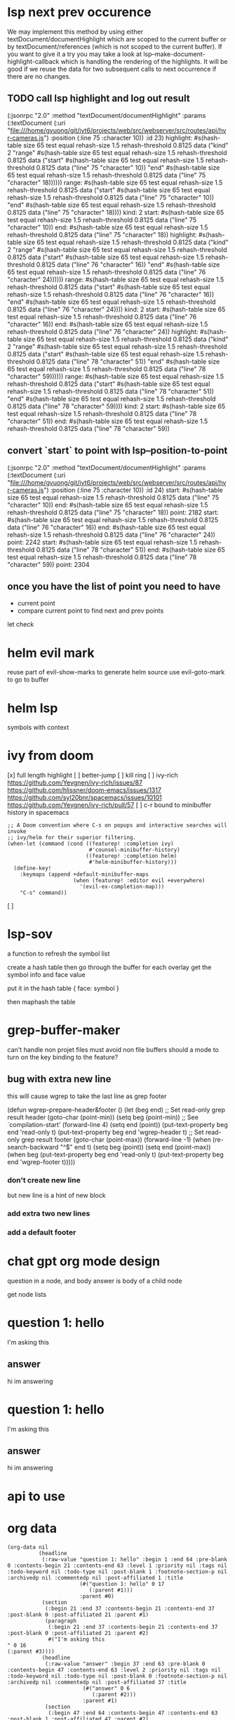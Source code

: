#+STARTUP:    align fold hidestars oddeven indent 

* lsp next prev occurence

We may implement this method by using either textDocument/documentHighlight
which are scoped to the current buffer or by textDocument/references (which is
not scoped to the current buffer). If you want to give it a try you may take a
look at lsp--make-document-highlight-callback which is handling the rendering of
the highlights. It will be good if we reuse the data for two subsequent calls to
next occurrence if there are no changes.

** TODO call lsp highlight and log out result

(:jsonrpc "2.0" :method "textDocument/documentHighlight" :params (:textDocument (:uri "file:///home/gvuong/git/ivt6/projects/web/src/webserver/src/routes/api/hvr-cameras.js") :position (:line 75 :character 10)) :id 23)
highlight: #s(hash-table size 65 test equal rehash-size 1.5 rehash-threshold 0.8125 data ("kind" 2 "range" #s(hash-table size 65 test equal rehash-size 1.5 rehash-threshold 0.8125 data ("start" #s(hash-table size 65 test equal rehash-size 1.5 rehash-threshold 0.8125 data ("line" 75 "character" 10)) "end" #s(hash-table size 65 test equal rehash-size 1.5 rehash-threshold 0.8125 data ("line" 75 "character" 18)))))) 
range: #s(hash-table size 65 test equal rehash-size 1.5 rehash-threshold 0.8125 data ("start" #s(hash-table size 65 test equal rehash-size 1.5 rehash-threshold 0.8125 data ("line" 75 "character" 10)) "end" #s(hash-table size 65 test equal rehash-size 1.5 rehash-threshold 0.8125 data ("line" 75 "character" 18)))) 
kind: 2 
start: #s(hash-table size 65 test equal rehash-size 1.5 rehash-threshold 0.8125 data ("line" 75 "character" 10)) 
end: #s(hash-table size 65 test equal rehash-size 1.5 rehash-threshold 0.8125 data ("line" 75 "character" 18)) 
highlight: #s(hash-table size 65 test equal rehash-size 1.5 rehash-threshold 0.8125 data ("kind" 2 "range" #s(hash-table size 65 test equal rehash-size 1.5 rehash-threshold 0.8125 data ("start" #s(hash-table size 65 test equal rehash-size 1.5 rehash-threshold 0.8125 data ("line" 76 "character" 16)) "end" #s(hash-table size 65 test equal rehash-size 1.5 rehash-threshold 0.8125 data ("line" 76 "character" 24)))))) 
range: #s(hash-table size 65 test equal rehash-size 1.5 rehash-threshold 0.8125 data ("start" #s(hash-table size 65 test equal rehash-size 1.5 rehash-threshold 0.8125 data ("line" 76 "character" 16)) "end" #s(hash-table size 65 test equal rehash-size 1.5 rehash-threshold 0.8125 data ("line" 76 "character" 24)))) 
kind: 2 
start: #s(hash-table size 65 test equal rehash-size 1.5 rehash-threshold 0.8125 data ("line" 76 "character" 16)) 
end: #s(hash-table size 65 test equal rehash-size 1.5 rehash-threshold 0.8125 data ("line" 76 "character" 24)) 
highlight: #s(hash-table size 65 test equal rehash-size 1.5 rehash-threshold 0.8125 data ("kind" 2 "range" #s(hash-table size 65 test equal rehash-size 1.5 rehash-threshold 0.8125 data ("start" #s(hash-table size 65 test equal rehash-size 1.5 rehash-threshold 0.8125 data ("line" 78 "character" 51)) "end" #s(hash-table size 65 test equal rehash-size 1.5 rehash-threshold 0.8125 data ("line" 78 "character" 59)))))) 
range: #s(hash-table size 65 test equal rehash-size 1.5 rehash-threshold 0.8125 data ("start" #s(hash-table size 65 test equal rehash-size 1.5 rehash-threshold 0.8125 data ("line" 78 "character" 51)) "end" #s(hash-table size 65 test equal rehash-size 1.5 rehash-threshold 0.8125 data ("line" 78 "character" 59)))) 
kind: 2 
start: #s(hash-table size 65 test equal rehash-size 1.5 rehash-threshold 0.8125 data ("line" 78 "character" 51)) 
end: #s(hash-table size 65 test equal rehash-size 1.5 rehash-threshold 0.8125 data ("line" 78 "character" 59)) 

** convert `start` to point with lsp--position-to-point

(:jsonrpc "2.0" :method "textDocument/documentHighlight" :params (:textDocument (:uri "file:///home/gvuong/git/ivt6/projects/web/src/webserver/src/routes/api/hvr-cameras.js") :position (:line 75 :character 10)) :id 24)
start: #s(hash-table size 65 test equal rehash-size 1.5 rehash-threshold 0.8125 data ("line" 75 "character" 10)) 
end: #s(hash-table size 65 test equal rehash-size 1.5 rehash-threshold 0.8125 data ("line" 75 "character" 18)) 
point: 2182 
start: #s(hash-table size 65 test equal rehash-size 1.5 rehash-threshold 0.8125 data ("line" 76 "character" 16)) 
end: #s(hash-table size 65 test equal rehash-size 1.5 rehash-threshold 0.8125 data ("line" 76 "character" 24)) 
point: 2242 
start: #s(hash-table size 65 test equal rehash-size 1.5 rehash-threshold 0.8125 data ("line" 78 "character" 51)) 
end: #s(hash-table size 65 test equal rehash-size 1.5 rehash-threshold 0.8125 data ("line" 78 "character" 59)) 
point: 2304 

** once you have the list of point you need to have

- current point
- compare current point to find next and prev points

let check 
* helm evil mark
reuse part of evil-show-marks to generate helm source
use evil-goto-mark to go to buffer
* helm lsp 
symbols with context 
* ivy from doom
[x] full length highlight
[ ] better-jump
[ ] kill ring
[ ] ivy-rich
https://github.com/Yevgnen/ivy-rich/issues/87
https://github.com/hlissner/doom-emacs/issues/1317
https://github.com/syl20bnr/spacemacs/issues/10101
https://github.com/Yevgnen/ivy-rich/pull/57
[ ] c-r bound to minibuffer history in spacemacs
#+begin_src elisp
  ;; A Doom convention where C-s on popups and interactive searches will invoke
  ;; ivy/helm for their superior filtering.
  (when-let (command (cond ((featurep! :completion ivy)
                            #'counsel-minibuffer-history)
                           ((featurep! :completion helm)
                            #'helm-minibuffer-history)))
    (define-key!
      :keymaps (append +default-minibuffer-maps
                       (when (featurep! :editor evil +everywhere)
                         '(evil-ex-completion-map)))
      "C-s" command))
#+end_src

[ ]  

* lsp-sov
a function to refresh the symbol list

create a hash table then go through the buffer
for each overlay get the symbol info and face value

put it in the hash table { face: symbol }

then maphash the table 
* grep-buffer-maker
can't handle non projet files
must avoid non file buffers 
should a mode to turn on the key binding to the feature?
** bug with extra new line
this will cause wgrep to take the last line as grep footer

(defun wgrep-prepare-header&footer ()
  (let (beg end)
    ;; Set read-only grep result header
    (goto-char (point-min))
    (setq beg (point-min))
    ;; See `compilation-start'
    (forward-line 4)
    (setq end (point))
    (put-text-property beg end 'read-only t)
    (put-text-property beg end 'wgrep-header t)
    ;; Set read-only grep result footer
    (goto-char (point-max))
    (forward-line -1)
    (when (re-search-backward "^$" end t)
      (setq beg (point))
      (setq end (point-max))
      (when beg
        (put-text-property beg end 'read-only t)
        (put-text-property beg end 'wgrep-footer t)))))       

*** don't create new line        
but new line is a hint of new block
*** add extra two new lines 
*** add a default footer
* chat gpt org mode design
question in a node, and body
answer is body of a child node

get node lists

* question 1: hello
I'm asking this
** answer
hi im answering

* question 1: hello
I'm asking this
** answer
hi im answering

* api to use
* org data
#+begin_src elisp
(org-data nil
          (headline
           (:raw-value "question 1: hello" :begin 1 :end 64 :pre-blank 0 :contents-begin 21 :contents-end 63 :level 1 :priority nil :tags nil :todo-keyword nil :todo-type nil :post-blank 1 :footnote-section-p nil :archivedp nil :commentedp nil :post-affiliated 1 :title
                       (#("question 1: hello" 0 17
                          (:parent #1)))
                       :parent #0)
           (section
            (:begin 21 :end 37 :contents-begin 21 :contents-end 37 :post-blank 0 :post-affiliated 21 :parent #1)
            (paragraph
             (:begin 21 :end 37 :contents-begin 21 :contents-end 37 :post-blank 0 :post-affiliated 21 :parent #2)
             #("I'm asking this
" 0 16
(:parent #3))))
           (headline
            (:raw-value "answer" :begin 37 :end 63 :pre-blank 0 :contents-begin 47 :contents-end 63 :level 2 :priority nil :tags nil :todo-keyword nil :todo-type nil :post-blank 0 :footnote-section-p nil :archivedp nil :commentedp nil :post-affiliated 37 :title
                        (#("answer" 0 6
                           (:parent #2)))
                        :parent #1)
            (section
             (:begin 47 :end 64 :contents-begin 47 :contents-end 63 :post-blank 1 :post-affiliated 47 :parent #2)
             (paragraph
              (:begin 47 :end 63 :contents-begin 47 :contents-end 63 :post-blank 0 :post-affiliated 47 :parent #3)
              #("hi im answering
" 0 16
(:parent #4))))))
          (headline
           (:raw-value "question 1: hello" :begin 64 :end 182 :pre-blank 0 :contents-begin 84 :contents-end 182 :level 1 :priority nil :tags nil :todo-keyword nil :todo-type nil :post-blank 0 :footnote-section-p nil :archivedp nil :commentedp nil :post-affiliated 64 :title
                       (#("question 1: hello" 0 17
                          (:parent #1)))
                       :parent #0)
           (section
            (:begin 84 :end 111 :contents-begin 84 :contents-end 111 :post-blank 0 :post-affiliated 84 :parent #1)
            (paragraph
             (:begin 84 :end 101 :contents-begin 84 :contents-end 100 :post-blank 1 :post-affiliated 84 :parent #2)
             #("I'm asking this
" 0 16
(:parent #3)))
            (paragraph
             (:begin 101 :end 111 :contents-begin 101 :contents-end 111 :post-blank 0 :post-affiliated 101 :parent #2)
             #("blah blah
" 0 10
(:parent #3))))
           (headline
            (:raw-value "answer" :begin 111 :end 182 :pre-blank 0 :contents-begin 121 :contents-end 182 :level 2 :priority nil :tags nil :todo-keyword nil :todo-type nil :post-blank 0 :footnote-section-p nil :archivedp nil :commentedp nil :post-affiliated 111 :title
                        (#("answer" 0 6
                           (:parent #2)))
                        :parent #1)
            (section
             (:begin 121 :end 182 :contents-begin 121 :contents-end 182 :post-blank 0 :post-affiliated 121 :parent #2)
             (paragraph
              (:begin 121 :end 138 :contents-begin 121 :contents-end 137 :post-blank 1 :post-affiliated 121 :parent #3)
              #("hi im answering
" 0 16
(:parent #4)))
             (src-block
              (:language "python" :switches nil :parameters nil :begin 138 :end 182 :number-lines nil :preserve-indent nil :retain-labels t :use-labels t :label-fmt nil :value "print(\"hello\")
" :post-blank 0 :post-affiliated 138 :parent #3))))))
#+end_src
* chat org
first level header and its section is question, the member subheader is the answer

* chat gpt api
https://platform.openai.com/docs/api-reference/chat/create?lang=python

they only support python, nodejs is community supported.
only python can stream response

https://platform.openai.com/docs/guides/chat/introduction

# Note: you need to be using OpenAI Python v0.27.0 for the code below to work
import openai

openai.ChatCompletion.create(
  model="gpt-3.5-turbo",
  messages=[
        {"role": "system", "content": "You are a helpful assistant."},
        {"role": "user", "content": "Who won the world series in 2020?"},
        {"role": "assistant", "content": "The Los Angeles Dodgers won the World Series in 2020."},
        {"role": "user", "content": "Where was it played?"}
    ]
)

* ducking
input
a list of buffers
a list of 10 letters 
a suffix string
a max length

output

a string of from the list of buffers each prefixed with a letter concat with teh suffix string
the number of the buffers in the list

the length of the string cannot be greater than max length. If is is then the buffer must be cut off
and added ... then concat with suffix string

also

loop on buffers
state total length 
state current length
state letter index
create new buffer name append with the letter
calc current length of the new buffer
if length + current lenght < max do it update the current length continue
else length is greater
can buffer is ok to add ... 
